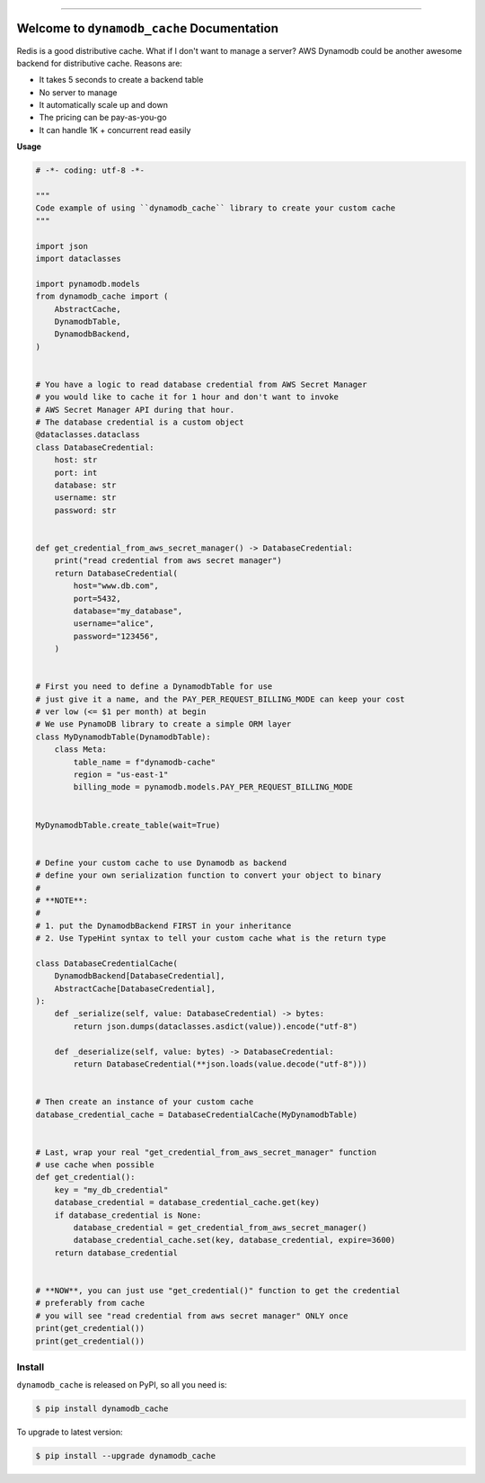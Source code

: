 .. image:: https://github.com/MacHu-GWU/dynamodb_cache-project/workflows/CI/badge.svg
    :target: https://github.com/MacHu-GWU/dynamodb_cache-project/actions?query=workflow:CI

.. image:: https://codecov.io/gh/MacHu-GWU/dynamodb_cache-project/branch/main/graph/badge.svg
    :target: https://codecov.io/gh/MacHu-GWU/dynamodb_cache-project

.. image:: https://img.shields.io/pypi/v/dynamodb_cache.svg
    :target: https://pypi.python.org/pypi/dynamodb_cache

.. image:: https://img.shields.io/pypi/l/dynamodb_cache.svg
    :target: https://pypi.python.org/pypi/dynamodb_cache

.. image:: https://img.shields.io/pypi/pyversions/dynamodb_cache.svg
    :target: https://pypi.python.org/pypi/dynamodb_cache

.. image:: https://img.shields.io/badge/STAR_Me_on_GitHub!--None.svg?style=social
    :target: https://github.com/MacHu-GWU/dynamodb_cache-project

------

.. image:: https://img.shields.io/badge/Link-Source_Code-blue.svg
    :target: https://dynamodb_cache.readthedocs.io/py-modindex.html

.. image:: https://img.shields.io/badge/Link-Install-blue.svg
    :target: `install`_

.. image:: https://img.shields.io/badge/Link-GitHub-blue.svg
    :target: https://github.com/MacHu-GWU/dynamodb_cache-project

.. image:: https://img.shields.io/badge/Link-Submit_Issue-blue.svg
    :target: https://github.com/MacHu-GWU/dynamodb_cache-project/issues

.. image:: https://img.shields.io/badge/Link-Request_Feature-blue.svg
    :target: https://github.com/MacHu-GWU/dynamodb_cache-project/issues

.. image:: https://img.shields.io/badge/Link-Download-blue.svg
    :target: https://pypi.org/pypi/dynamodb_cache#files


Welcome to ``dynamodb_cache`` Documentation
==============================================================================
Redis is a good distributive cache. What if I don't want to manage a server? AWS Dynamodb could be another awesome backend for distributive cache. Reasons are:

- It takes 5 seconds to create a backend table
- No server to manage
- It automatically scale up and down
- The pricing can be pay-as-you-go
- It can handle 1K + concurrent read easily

**Usage**

.. code-block:: python

    # -*- coding: utf-8 -*-

    """
    Code example of using ``dynamodb_cache`` library to create your custom cache
    """

    import json
    import dataclasses

    import pynamodb.models
    from dynamodb_cache import (
        AbstractCache,
        DynamodbTable,
        DynamodbBackend,
    )


    # You have a logic to read database credential from AWS Secret Manager
    # you would like to cache it for 1 hour and don't want to invoke
    # AWS Secret Manager API during that hour.
    # The database credential is a custom object
    @dataclasses.dataclass
    class DatabaseCredential:
        host: str
        port: int
        database: str
        username: str
        password: str


    def get_credential_from_aws_secret_manager() -> DatabaseCredential:
        print("read credential from aws secret manager")
        return DatabaseCredential(
            host="www.db.com",
            port=5432,
            database="my_database",
            username="alice",
            password="123456",
        )


    # First you need to define a DynamodbTable for use
    # just give it a name, and the PAY_PER_REQUEST_BILLING_MODE can keep your cost
    # ver low (<= $1 per month) at begin
    # We use PynamoDB library to create a simple ORM layer
    class MyDynamodbTable(DynamodbTable):
        class Meta:
            table_name = f"dynamodb-cache"
            region = "us-east-1"
            billing_mode = pynamodb.models.PAY_PER_REQUEST_BILLING_MODE


    MyDynamodbTable.create_table(wait=True)


    # Define your custom cache to use Dynamodb as backend
    # define your own serialization function to convert your object to binary
    #
    # **NOTE**:
    #
    # 1. put the DynamodbBackend FIRST in your inheritance
    # 2. Use TypeHint syntax to tell your custom cache what is the return type

    class DatabaseCredentialCache(
        DynamodbBackend[DatabaseCredential],
        AbstractCache[DatabaseCredential],
    ):
        def _serialize(self, value: DatabaseCredential) -> bytes:
            return json.dumps(dataclasses.asdict(value)).encode("utf-8")

        def _deserialize(self, value: bytes) -> DatabaseCredential:
            return DatabaseCredential(**json.loads(value.decode("utf-8")))


    # Then create an instance of your custom cache
    database_credential_cache = DatabaseCredentialCache(MyDynamodbTable)


    # Last, wrap your real "get_credential_from_aws_secret_manager" function
    # use cache when possible
    def get_credential():
        key = "my_db_credential"
        database_credential = database_credential_cache.get(key)
        if database_credential is None:
            database_credential = get_credential_from_aws_secret_manager()
            database_credential_cache.set(key, database_credential, expire=3600)
        return database_credential


    # **NOW**, you can just use "get_credential()" function to get the credential
    # preferably from cache
    # you will see "read credential from aws secret manager" ONLY once
    print(get_credential())
    print(get_credential())


.. _install:

Install
------------------------------------------------------------------------------

``dynamodb_cache`` is released on PyPI, so all you need is:

.. code-block:: console

    $ pip install dynamodb_cache

To upgrade to latest version:

.. code-block:: console

    $ pip install --upgrade dynamodb_cache